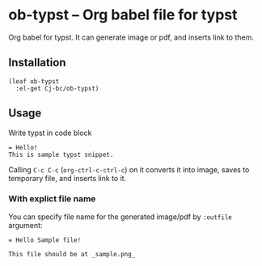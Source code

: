 * ob-typst -- Org babel file for typst
Org babel for typst. It can generate image or pdf, and inserts link to them.

** Installation

#+begin_src elisp
  (leaf ob-typst
    :el-get Cj-bc/ob-typst)
#+end_src

** Usage
Write typst in code block

#+begin_src typst
 = Hello!
 This is sample typst snippet.
#+end_src

Calling ~C-c C-c~ (~org-ctrl-c-ctrl-c~) on it converts it into image,
saves to temporary file, and inserts link to it.


*** With explict file name
You can specify file name for the generated image/pdf by ~:outfile~ argument:

#+begin_src typst :outfile sample.png :exports both
  = Hello Sample file!

  This file should be at _sample.png_
#+end_src

#+RESULTS:
[[file:sample.png]]

